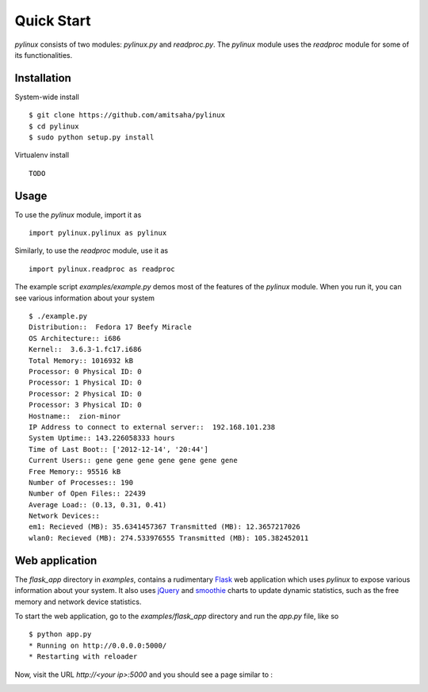Quick Start
===========

`pylinux` consists of two modules: `pylinux.py` and `readproc.py`. The
`pylinux` module uses the `readproc` module for some of its
functionalities. 

Installation
------------

System-wide install ::

    $ git clone https://github.com/amitsaha/pylinux
    $ cd pylinux
    $ sudo python setup.py install

Virtualenv install ::

    TODO


Usage
-----

To use the `pylinux` module, import it as ::

    import pylinux.pylinux as pylinux

Similarly, to use the `readproc` module, use it as ::

    import pylinux.readproc as readproc

The example script `examples/example.py` demos most of the features of
the `pylinux` module. When you run it, you can see various information
about your system ::

    $ ./example.py 
    Distribution::  Fedora 17 Beefy Miracle
    OS Architecture:: i686
    Kernel::  3.6.3-1.fc17.i686
    Total Memory:: 1016932 kB
    Processor: 0 Physical ID: 0
    Processor: 1 Physical ID: 0
    Processor: 2 Physical ID: 0
    Processor: 3 Physical ID: 0
    Hostname::  zion-minor
    IP Address to connect to external server::  192.168.101.238
    System Uptime:: 143.226058333 hours
    Time of Last Boot:: ['2012-12-14', '20:44']
    Current Users:: gene gene gene gene gene gene gene
    Free Memory:: 95516 kB
    Number of Processes:: 190
    Number of Open Files:: 22439
    Average Load:: (0.13, 0.31, 0.41)
    Network Devices:: 
    em1: Recieved (MB): 35.6341457367 Transmitted (MB): 12.3657217026
    wlan0: Recieved (MB): 274.533976555 Transmitted (MB): 105.382452011


Web application
---------------
The `flask_app` directory in `examples`, contains a rudimentary Flask_ web application
which uses `pylinux` to expose various information about your system. It
also uses jQuery_ and smoothie_ charts to update dynamic statistics, such as
the free memory and network device statistics. 

.. _Flask: http://flask.pocoo.org
.. _jQuery: http://jquery.com
.. _smoothie: http://smoothiecharts.org/

To start the web application, go to the `examples/flask_app` directory
and run the `app.py` file, like so ::

    $ python app.py
    * Running on http://0.0.0.0:5000/
    * Restarting with reloader

Now, visit the URL `http://<your ip>:5000` and you should see a page
similar to :

.. image:: _static/screenshots/webapp1.png
   :scale: 55 %
   :alt: alternate text
   :align: left
